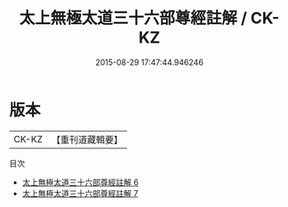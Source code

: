 #+TITLE: 太上無極太道三十六部尊經註解 / CK-KZ

#+DATE: 2015-08-29 17:47:44.946246
* 版本
 |     CK-KZ|【重刊道藏輯要】|
目次
 - [[file:KR5i0108_006.txt][太上無極太道三十六部尊經註解 6]]
 - [[file:KR5i0108_007.txt][太上無極太道三十六部尊經註解 7]]
